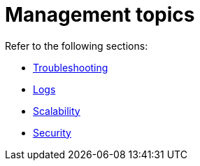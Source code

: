 [#connectors-management]
= Management topics

Refer to the following sections:

* <<connectors-troubleshooting, Troubleshooting>>
* <<connectors-logs, Logs>>
* <<connectors-scalability, Scalability>>
* <<connectors-security, Security>>
